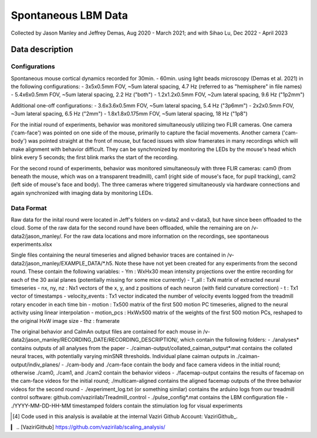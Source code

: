====================
Spontaneous LBM Data
====================

Collected by Jason Manley and Jeffrey Demas, Aug 2020 - March 2021; and with Sihao Lu, Dec 2022 - April 2023

----------------
Data description
----------------

Configurations
--------------

Spontaneous mouse cortical dynamics recorded for 30min. - 60min. using light beads microscopy (Demas et al. 2021) in the following configurations:
- 3x5x0.5mm FOV, ~5um lateral spacing, 4.7 Hz (referred to as "hemisphere" in file names)
- 5.4x6x0.5mm FOV, ~5um lateral spacing, 2.2 Hz ("both")
- 1.2x1.2x0.5mm FOV, ~2um lateral spacing, 9.6 Hz ("1p2mm")

Additional one-off configurations:
- 3.6x3.6x0.5mm FOV, ~5um lateral spacing, 5.4 Hz ("3p6mm")
- 2x2x0.5mm FOV, ~3um lateral spacing, 6.5 Hz ("2mm")
- 1.8x1.8x0.175mm FOV, ~5um lateral spacing, 18 Hz ("1p8")

For the initial round of experiments, behavior was monitored simultaneously utilizing two FLIR cameras. One camera ('cam-face') was pointed on one side of the mouse, primarily to capture the facial movements. Another camera ('cam-body') was pointed straight at the front of mouse, but faced issues with slow framerates in many recordings which will make alignment with behavior difficult. They can be synchronized by monitoring the LEDs by the mouse's head which blink every 5 seconds; the first blink marks the start of the recording.

For the second round of experiments, behavior was monitored simultaneosuly with three FLIR cameras: cam0 (from beneath the mouse, which was on a transparent treadmill), cam1 (right side of mouse's face, for pupil tracking), cam2 (left side of mouse's face and body). The three cameras where triggered simultaneously via hardware connections and again synchronized with imaging data by monitoring LEDs.

Data Format
-----------

Raw data for the inital round were located in Jeff's folders on v-data2 and v-data3, but have since been offloaded to the cloud. Some of the raw data for the second round have been offloaded, while the remaining are on /v-data2/jason_manley/. For the raw data locations and more information on the recordings, see spontaneous experiments.xlsx

Single files containing the neural timeseries and aligned behavior traces are contained in /v-data2/jason_manley/EXAMPLE_DATA/*.h5. Note these have not yet been created for any experiments from the second round. These contain the following variables:
- Ym  : WxHx30 mean intensity projections over the entire recording for each of the 30 axial planes (potentially missing for some mice currently)
- T_all : TxN matrix of extracted neural timeseries
- nx, ny, nz : Nx1 vectors of the x, y, and z positions of each neuron (with field curvature correction)
- t : Tx1 vector of timestamps
- velocity_events : Tx1 vector indicated the number of velocity events logged from the treadmill rotary encoder in each time bin
- motion : Tx500 matrix of the first 500 motion PC timeseries, aligned to the neural activity using linear interpolation
- motion_pcs : HxWx500 matrix of the weights of the first 500 motion PCs, reshaped to the original HxW image size
- fhz : framerate

The original behavior and CaImAn output files are contained for each mouse in /v-data2/jason_manley/RECORDING_DATE/RECORDING_DESCRIPTION/, which contain the following folders:
- ./analyses* contains outputs of all analyses from the paper
- ./caiman-output/collated_caiman_output*.mat contains the collated neural traces, with potentially varying minSNR thresholds. Individual plane caiman outputs in ./caiman-output/indiv_planes/
- ./cam-body and ./cam-face contain the body and face camera videos in the initial round; otherwise ./cam0, ./cam1, and ./cam2 contain the behavior videos
- ./facemap-output contains the results of facemap on the cam-face videos for the initial round; ./multicam-aligned contains the aligned facemap outputs of the three behavior videos for the second round
- ./experiment_log.txt (or something similar) contains the arduino logs from our treadmill control software: github.com/vazirilab/Treadmill_control
- ./pulse_config*.mat contains the LBM configuration file
- ./YYYY-MM-DD-HH-MM timestamped folders contain the stimulation log for visual experiments

.. [4] Code used in this analysis is available at the internal 
   Vaziri Github Account: VaziriGithub_.
▎
.. [VaziriGithub] https://github.com/vazirilab/scaling_analysis/

